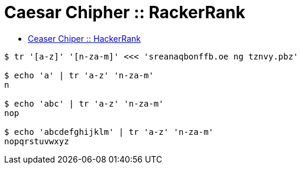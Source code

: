 = Caesar Chipher :: RackerRank
:page-tags: easy string
:icons: font
:toc: left

* link:https://www.hackerrank.com/challenges/caesar-cipher-1[Ceaser Chiper :: HackerRank^]

[source,shell-session]
----
$ tr '[a-z]' '[n-za-m]' <<< 'sreanaqbonffb.oe ng tznvy.pbz'

$ echo 'a' | tr 'a-z' 'n-za-m'
n

$ echo 'abc' | tr 'a-z' 'n-za-m'
nop

$ echo 'abcdefghijklm' | tr 'a-z' 'n-za-m'
nopqrstuvwxyz
----
